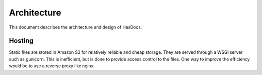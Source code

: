 Architecture
============

This document describes the architecture and design of HasDocs.


Hosting
-------

Static files are stored in Amazon S3 for relatively reliable and cheap storage.
They are served through a WSGI server such as gunicorn. This is inefficient,
but is done to provide access control to the files. One way to improve the
efficiency would be to use a reverse proxy like nginx.

